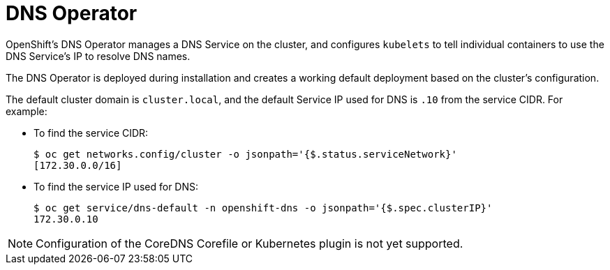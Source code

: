 // Module included in the following assemblies:
// * networking/dns-operator.adoc

[id="understanding-dns-operator-{context}"]
= DNS Operator

OpenShift's DNS Operator manages a DNS Service on the cluster, and configures
`kubelets` to tell individual containers to use the DNS Service’s IP to resolve
DNS names.

The DNS Operator is deployed during installation and creates a working default
deployment based on the cluster's configuration.

The default cluster domain is `cluster.local`, and the default Service IP used
for DNS is `.10` from the service CIDR. For example:

* To find the service CIDR:
+
----
$ oc get networks.config/cluster -o jsonpath='{$.status.serviceNetwork}'
[172.30.0.0/16]
----

* To find the service IP used for DNS:
+
----
$ oc get service/dns-default -n openshift-dns -o jsonpath='{$.spec.clusterIP}'
172.30.0.10
----

[NOTE]
====
Configuration of the CoreDNS Corefile or Kubernetes plugin is not yet supported.
====
